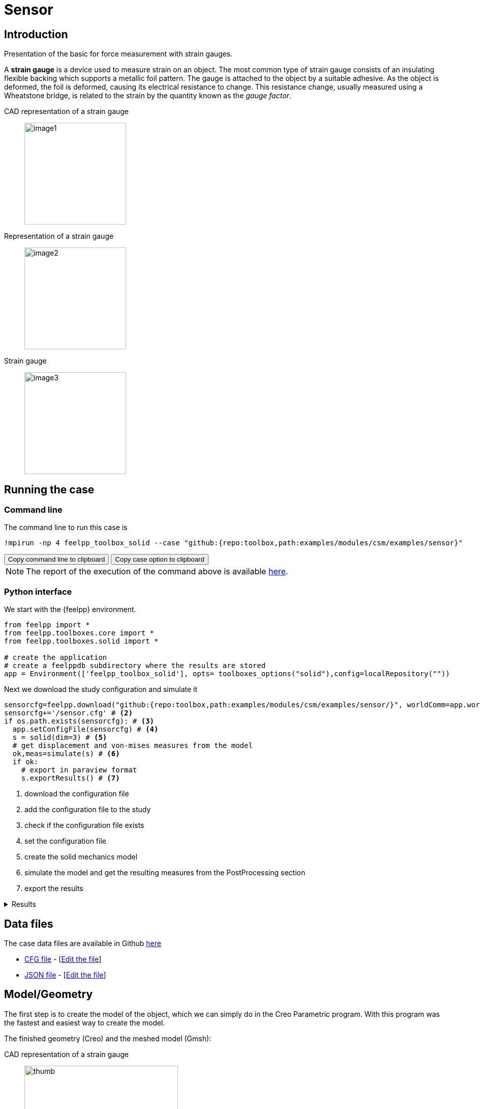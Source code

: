 = Sensor
:experimental:
:page-vtkjs: true
:page-jupyter: true
:uri-data: https://github.com/feelpp/toolbox/blob/master/examples/modules/csm/examples
:uri-data-edit: https://github.com/feelpp/toolbox/edit/master/examples/modules/csm/examples
:imagesprefix: 
ifdef::env-github,env-browser,env-vscode,backend-jupyter[:imagesprefix: ../../assets/images/]
:jupyter-language-name: python
:jupyter-language-version: 3.8
:url-ipywidgets: https://ipywidgets.readthedocs.io/en/stable/

== Introduction

Presentation of the basic for force measurement with strain gauges.

A *strain gauge* is a device used to measure strain on an object. The most common type of strain gauge consists of an insulating flexible backing which supports a metallic foil pattern. The gauge is attached to the object by a suitable adhesive. As the object is deformed, the foil is deformed, causing its electrical resistance to change. This resistance change, usually measured using a Wheatstone bridge, is related to the strain by the quantity known as the _gauge factor_.

[.grid]
CAD representation of a strain gauge:: 
  image:{imagesprefix}sensor/image1.png[width=200,height=200]
Representation of a strain gauge::
  image:{imagesprefix}sensor/image2.png[width=200,height=200]
Strain gauge::
  image:{imagesprefix}sensor/image3.png[width=200,height=200]


== Running the case

===  Command line

The command line to run this case is

[[command-line]]
[source,sh]
----
!mpirun -np 4 feelpp_toolbox_solid --case "github:{repo:toolbox,path:examples/modules/csm/examples/sensor}"
----

++++
<button class="btn" data-clipboard-target="#command-line">
Copy command line to clipboard
</button>
<button class="btn" data-clipboard-text="github:{repo:toolbox,path:examples/modules/csm/examples/sensor}">
Copy case option to clipboard
</button>
++++

NOTE: The report of the execution of the command above is available xref:sensor/solid.information.adoc[here].


=== Python interface

We start with the {feelpp} environment.

[source,python]
----
from feelpp import *
from feelpp.toolboxes.core import *
from feelpp.toolboxes.solid import *

# create the application
# create a feelppdb subdirectory where the results are stored
app = Environment(['feelpp_toolbox_solid'], opts= toolboxes_options("solid"),config=localRepository(""))
----

Next we download the study configuration and simulate it

[source,python]
----
sensorcfg=feelpp.download("github:{repo:toolbox,path:examples/modules/csm/examples/sensor/}", worldComm=app.worldCommPtr())[0] # <1>
sensorcfg+='/sensor.cfg' # <2>
if os.path.exists(sensorcfg): # <3> 
  app.setConfigFile(sensorcfg) # <4> 
  s = solid(dim=3) # <5>
  # get displacement and von-mises measures from the model
  ok,meas=simulate(s) # <6>
  if ok:
    # export in paraview format
    s.exportResults() # <7>
----
<1> download the configuration file
<2> add the configuration file to the study
<3> check if the configuration file exists
<4> set the configuration file
<5> create the solid mechanics model
<6> simulate the model and get the resulting measures from the PostProcessing section
<7> export the results

[%collapsible.result]
.Results
====
----
[ Starting Feel++ ] application feelpp_toolbox_solid version 0.1 date 2022-Nov-07
 . feelpp_toolbox_solid files are stored in /scratch/jupyter/feelppdb/np_1
 .. logfiles :/scratch/jupyter/feelppdb/np_1/logs
Reading /scratch/jupyter/feelppdb/downloads/sensor/sensor.cfg...
solid(3,1)
[modelProperties] Loading Model Properties : "/scratch/jupyter/feelppdb/downloads/sensor/sensor.json"
[loadMesh] Loading Gmsh compatible mesh: "/scratch/jupyter/feelppdb/downloads/solid/meshes/sensor.msh"
[loadMesh] Loading Gmsh compatible mesh: "/scratch/jupyter/feelppdb/downloads/solid/meshes/sensor.msh" done
============================================================

time simulation: 0.05s/0.61s with step: 0.05
============================================================

 0 solid SNES Function norm 4.324537e+02
 1 solid SNES Function norm 3.894843e+02
  Linear solve converged due to CONVERGED_RTOL iterations 9
 2 solid SNES Function norm 3.511776e+02
  Linear solve converged due to CONVERGED_RTOL iterations 9
 3 solid SNES Function norm 3.103868e+02
  Linear solve converged due to CONVERGED_RTOL iterations 9
 4 solid SNES Function norm 2.657841e+02
  Linear solve converged due to CONVERGED_RTOL iterations 9
 5 solid SNES Function norm 2.165992e+02
  Linear solve converged due to CONVERGED_RTOL iterations 9
 6 solid SNES Function norm 1.624799e+02
  Linear solve converged due to CONVERGED_RTOL iterations 9
 7 solid SNES Function norm 1.621619e+02
  Linear solve converged due to CONVERGED_RTOL iterations 9
 8 solid SNES Function norm 6.411767e-03
  Linear solve converged due to CONVERGED_RTOL iterations 11
 9 solid SNES Function norm 6.553165e-06
  Linear solve converged due to CONVERGED_RTOL iterations 10
 10 solid SNES Function norm 9.171302e-10
  Linear solve converged due to CONVERGED_RTOL iterations 12
============================================================

time simulation: 0.1s/0.61s with step: 0.05
============================================================

 0 solid SNES Function norm 4.056531e+02
 1 solid SNES Function norm 3.653160e+02
  Linear solve converged due to CONVERGED_RTOL iterations 9
 2 solid SNES Function norm 3.265140e+02
  Linear solve converged due to CONVERGED_RTOL iterations 9
 3 solid SNES Function norm 2.843344e+02
...

time simulation: 0.44999999999999996s/0.61s with step: 0.05
----
====

== Data files

The case data files are available in Github link:{uri-data}/sensor/[here]

* link:{uri-data}/sensor/sensor.cfg[CFG file] - [link:{uri-data-edit}/sensor/sensor.cfg[Edit the file]]
* link:{uri-data}/sensor/sensor.json[JSON file] - [link:{uri-data-edit}/sensor/sensor.json[Edit the file]]

== Model/Geometry

The first step is to create the model of the object, which we can simply do in the Creo Parametric program. With this program was the fastest and easiest way to create the model.

The finished geometry (Creo) and the meshed model (Gmsh):

[.grid]
CAD representation of a strain gauge::
  image:{imagesprefix}sensor/image4.png[thumb,width=302,height=268]
Mesh representation of a strain gauge::
  image:{imagesprefix}sensor/image5.png[thumb,width=302,height=279]

== Materials and boundary conditions

=== Materials

The beam is made of steel, so we need to use the following data:

* latexmath:[E = 205 GPa -> 205e3 N/mm^2]
* latexmath:[nu = 0.3]
* latexmath:[rho = 7850 kg/m^3 -> 7850e-9 kg/mm^3]

=== Boundary conditions

The object is fixed in the middle. Holes have opposite sinusodal forces.

[.grid]
CAD representation of a strain gauge::
  image:{imagesprefix}sensor/image6.png[thumb,width=306,height=283]
Mesh representation of a strain gauge::
  image:{imagesprefix}sensor/image7.png[thumb,width=287,height=283]


== Results

IMPORTANT: The result were run in time (half whole period, but on the pictures can be seen only a quarter period).

[source,python]
----
import pandas as pd
df=pd.DataFrame(meas)
print(df.head())

# prepare for plotting
import plotly.graph_objects as go
----

[%collapsible.result]
.Results
====
----
Paraview files are in /scratch/jupyter/feelppdb/np_1/np_1/solid.exports
   Statistics_disp_max  Statistics_disp_mean_0  Statistics_disp_mean_1  \
0             0.000000                0.000000                0.000000   
1             0.423963                0.000030                0.000024   
2             0.823267                0.000058                0.000047   
3             1.147965                0.000077                0.000067   
4             1.425199                0.000096                0.000084   

   Statistics_disp_mean_2  Statistics_disp_min  Statistics_von-mises_max  \
0                0.000000             0.000000                  0.000000   
1               -0.000017            -0.424049                986.291965   
2               -0.000033            -0.823410               1926.227644   
3               -0.000046            -1.148120               2715.268042   
4               -0.000058            -1.425366               3380.035626   

   Statistics_von-mises_mean  Statistics_von-mises_min  time  
0                   0.000000                  0.000000  0.00  
1                  76.661865                  0.000664  0.05  
2                 149.031439                  0.003552  0.10  
3                 208.581334                  0.002816  0.15  
4                 259.019382                  0.004327  0.20  
----
====

=== Displacement

[.grid]
displacement at latexmath:[t=0.1s]::
  image:{imagesprefix}sensor/image8.png[]
displacement at latexmath:[t=0.2s]::  
  image:{imagesprefix}sensor/image9.png[] 
displacement at latexmath:[t=0.3s]::  
  image:{imagesprefix}sensor/image10.png[]
displacement at latexmath:[t=0.4s]::   
  image:{imagesprefix}sensor/image11.png[] 
displacement at latexmath:[t=0.5s]::   
  image:{imagesprefix}sensor/image12.png[]


.Plot the max of the displacement over time
[source,python]
----
fig = go.Figure()
fig.add_trace(go.Scatter(x=df["time"], y=df["Statistics_disp_max"], name="max disp"))
fig.add_trace(go.Scatter(x=df["time"], y=df["Statistics_disp_min"], name="min disp"))
fig.update_layout(legend_title_text='Max displacement over time')
fig.show()
----

[%collapsible.result]
.Results
====
image:{imagesprefix}sensor/minmaxdisp.png[]
====

=== Von-Mises Criterions

[.grid]
Von-Mises criterion at latexmath:[t=0.1s]::
  image:{imagesprefix}sensor/image13.png[image] 
Von-Mises criterion  at latexmath:[t=0.2s]::  
  image:{imagesprefix}sensor/image14.png[image] 
Von-Mises criterion  at latexmath:[t=0.3s]::
  image:{imagesprefix}sensor/image15.png[image]
Von-Mises criterion  at latexmath:[t=0.4s]::
  image:{imagesprefix}sensor/image16.png[image] 
Von-Mises criterion  at latexmath:[t=0.5s]::
  image:{imagesprefix}sensor/image17.png[image] 


On the displacement and stress diagrams, it can be clearly seen that this object is perfectly suited as a sensor.

.Plot the max of the von-mises criterion over time
[source,python]
----
fig = go.Figure()
fig.add_trace(go.Scatter(x=df["time"], y=df["Statistics_von-mises_max"],name="max")) 
fig.add_trace(go.Scatter(x=df["time"], y=df["Statistics_von-mises_min"],name="min"))
fig.add_trace(go.Scatter(x=df["time"], y=df["Statistics_von-mises_mean"],name="mean"))
fig.update_layout(legend_title_text='Von-Mises min,mean and max over time')
fig.show()
----

[%collapsible.result]
.Results
====
image:{imagesprefix}sensor/minmaxvonmises.png[]
====

=== 3D Model

NOTE: this section is available only in html, it is not supported in jupyter notebooks. It displays the 3D model of the object.

++++

<div class="stretchy-wrapper-16_9">
<div id="vtkVisuSection1" style="margin: auto; width: 100%; height: 100%;      padding: 10px;"></div>
</div>
<script type="text/javascript">
feelppVtkJs.createSceneImporter( vtkVisuSection1, {
                                 fileURL: "https://girder.math.unistra.fr/api/v1/file/5ad4bff6b0e9574027047d77/download",
                                 objects: { "deformation":[ { scene:"displacement" }, { scene:"von_mises" }, { scene:"pid" } ] }
                               } );
</script>

++++

